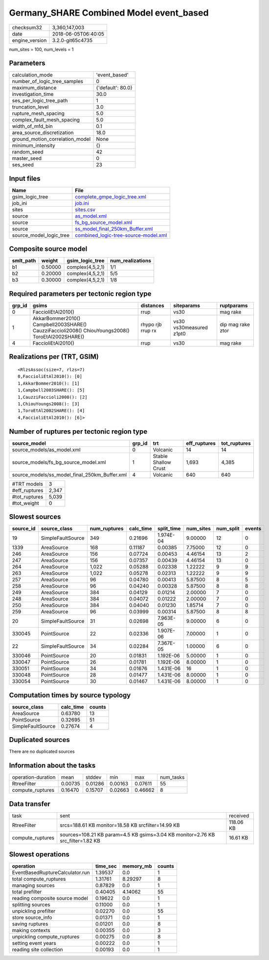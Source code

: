Germany_SHARE Combined Model event_based
========================================

============== ===================
checksum32     3,360,147,003      
date           2018-06-05T06:40:05
engine_version 3.2.0-git65c4735   
============== ===================

num_sites = 100, num_levels = 1

Parameters
----------
=============================== =================
calculation_mode                'event_based'    
number_of_logic_tree_samples    0                
maximum_distance                {'default': 80.0}
investigation_time              30.0             
ses_per_logic_tree_path         1                
truncation_level                3.0              
rupture_mesh_spacing            5.0              
complex_fault_mesh_spacing      5.0              
width_of_mfd_bin                0.1              
area_source_discretization      18.0             
ground_motion_correlation_model None             
minimum_intensity               {}               
random_seed                     42               
master_seed                     0                
ses_seed                        23               
=============================== =================

Input files
-----------
======================= ==============================================================================
Name                    File                                                                          
======================= ==============================================================================
gsim_logic_tree         `complete_gmpe_logic_tree.xml <complete_gmpe_logic_tree.xml>`_                
job_ini                 `job.ini <job.ini>`_                                                          
sites                   `sites.csv <sites.csv>`_                                                      
source                  `as_model.xml <as_model.xml>`_                                                
source                  `fs_bg_source_model.xml <fs_bg_source_model.xml>`_                            
source                  `ss_model_final_250km_Buffer.xml <ss_model_final_250km_Buffer.xml>`_          
source_model_logic_tree `combined_logic-tree-source-model.xml <combined_logic-tree-source-model.xml>`_
======================= ==============================================================================

Composite source model
----------------------
========= ======= ================ ================
smlt_path weight  gsim_logic_tree  num_realizations
========= ======= ================ ================
b1        0.50000 complex(4,5,2,1) 1/1             
b2        0.20000 complex(4,5,2,1) 5/5             
b3        0.30000 complex(4,5,2,1) 1/8             
========= ======= ================ ================

Required parameters per tectonic region type
--------------------------------------------
====== ================================================================================================ ================= ======================= =================
grp_id gsims                                                                                            distances         siteparams              ruptparams       
====== ================================================================================================ ================= ======================= =================
0      FaccioliEtAl2010()                                                                               rrup              vs30                    mag rake         
1      AkkarBommer2010() Campbell2003SHARE() CauzziFaccioli2008() ChiouYoungs2008() ToroEtAl2002SHARE() rhypo rjb rrup rx vs30 vs30measured z1pt0 dip mag rake ztor
4      FaccioliEtAl2010()                                                                               rrup              vs30                    mag rake         
====== ================================================================================================ ================= ======================= =================

Realizations per (TRT, GSIM)
----------------------------

::

  <RlzsAssoc(size=7, rlzs=7)
  0,FaccioliEtAl2010(): [0]
  1,AkkarBommer2010(): [1]
  1,Campbell2003SHARE(): [5]
  1,CauzziFaccioli2008(): [2]
  1,ChiouYoungs2008(): [3]
  1,ToroEtAl2002SHARE(): [4]
  4,FaccioliEtAl2010(): [6]>

Number of ruptures per tectonic region type
-------------------------------------------
============================================= ====== ==================== ============ ============
source_model                                  grp_id trt                  eff_ruptures tot_ruptures
============================================= ====== ==================== ============ ============
source_models/as_model.xml                    0      Volcanic             14           14          
source_models/fs_bg_source_model.xml          1      Stable Shallow Crust 1,693        4,385       
source_models/ss_model_final_250km_Buffer.xml 4      Volcanic             640          640         
============================================= ====== ==================== ============ ============

============= =====
#TRT models   3    
#eff_ruptures 2,347
#tot_ruptures 5,039
#tot_weight   0    
============= =====

Slowest sources
---------------
========= ================= ============ ========= ========== ========= ========= ======
source_id source_class      num_ruptures calc_time split_time num_sites num_split events
========= ================= ============ ========= ========== ========= ========= ======
19        SimpleFaultSource 349          0.21696   1.974E-04  9.00000   12        0     
1339      AreaSource        168          0.11187   0.00385    7.75000   12        0     
246       AreaSource        156          0.07724   0.00453    4.46154   13        2     
247       AreaSource        156          0.07357   0.00439    4.46154   13        0     
264       AreaSource        1,022        0.05288   0.02338    1.22222   9         9     
263       AreaSource        1,022        0.05278   0.02313    1.22222   9         9     
257       AreaSource        96           0.04780   0.00413    5.87500   8         5     
258       AreaSource        96           0.04240   0.00328    5.87500   8         8     
249       AreaSource        384          0.04129   0.01214    2.00000   7         0     
248       AreaSource        384          0.04072   0.01222    2.00000   7         0     
250       AreaSource        384          0.04040   0.01230    1.85714   7         0     
259       AreaSource        96           0.03999   0.00314    5.87500   8         8     
20        SimpleFaultSource 31           0.02698   7.963E-05  9.00000   6         0     
330045    PointSource       22           0.02336   1.907E-06  7.00000   1         0     
22        SimpleFaultSource 34           0.02284   7.367E-05  1.00000   6         0     
330046    PointSource       20           0.01831   1.192E-06  5.00000   1         0     
330047    PointSource       26           0.01781   1.192E-06  8.00000   1         0     
330051    PointSource       34           0.01676   1.431E-06  16        1         0     
330048    PointSource       28           0.01477   1.431E-06  8.00000   1         0     
330054    PointSource       30           0.01467   1.431E-06  8.00000   1         0     
========= ================= ============ ========= ========== ========= ========= ======

Computation times by source typology
------------------------------------
================= ========= ======
source_class      calc_time counts
================= ========= ======
AreaSource        0.63780   13    
PointSource       0.32695   51    
SimpleFaultSource 0.27674   4     
================= ========= ======

Duplicated sources
------------------
There are no duplicated sources

Information about the tasks
---------------------------
================== ======= ======= ======= ======= =========
operation-duration mean    stddev  min     max     num_tasks
RtreeFilter        0.00735 0.01286 0.00163 0.07611 55       
compute_ruptures   0.16470 0.15707 0.02663 0.46662 8        
================== ======= ======= ======= ======= =========

Data transfer
-------------
================ =============================================================================== =========
task             sent                                                                            received 
RtreeFilter      srcs=188.61 KB monitor=18.58 KB srcfilter=14.99 KB                              118.06 KB
compute_ruptures sources=108.21 KB param=4.5 KB gsims=3.04 KB monitor=2.76 KB src_filter=1.82 KB 16.61 KB 
================ =============================================================================== =========

Slowest operations
------------------
=============================== ======== ========= ======
operation                       time_sec memory_mb counts
=============================== ======== ========= ======
EventBasedRuptureCalculator.run 1.39537  0.0       1     
total compute_ruptures          1.31761  8.29297   8     
managing sources                0.87829  0.0       1     
total prefilter                 0.40405  4.14062   55    
reading composite source model  0.19622  0.0       1     
splitting sources               0.11000  0.0       1     
unpickling prefilter            0.02270  0.0       55    
store source_info               0.01371  0.0       1     
saving ruptures                 0.01201  0.0       8     
making contexts                 0.00355  0.0       3     
unpickling compute_ruptures     0.00275  0.0       8     
setting event years             0.00222  0.0       1     
reading site collection         0.00193  0.0       1     
=============================== ======== ========= ======